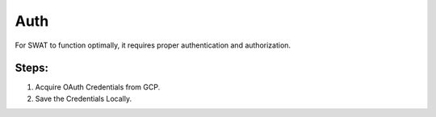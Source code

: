 ====
Auth
====

For SWAT to function optimally, it requires proper authentication and authorization.

Steps:
------

1. Acquire OAuth Credentials from GCP.
2. Save the Credentials Locally.
